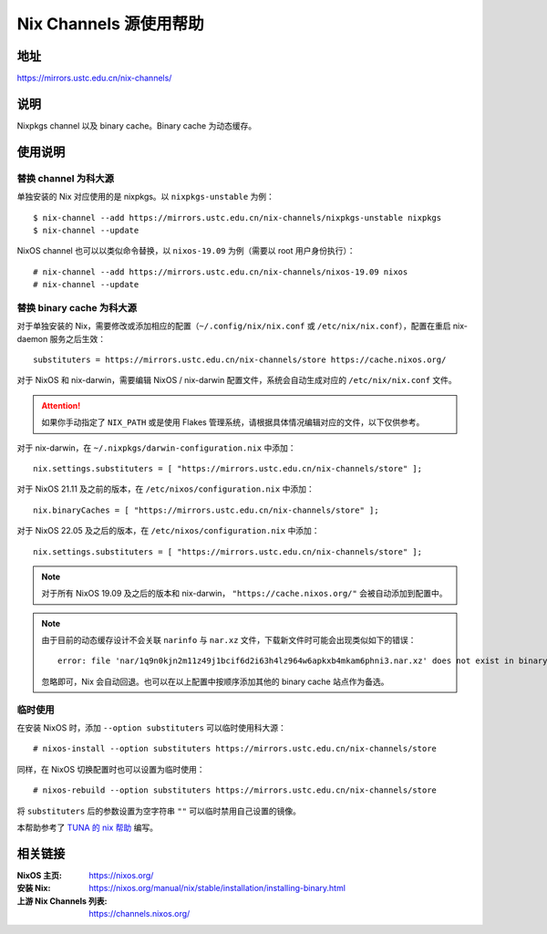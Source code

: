 =======================
Nix Channels 源使用帮助
=======================

地址
====

https://mirrors.ustc.edu.cn/nix-channels/

说明
====

Nixpkgs channel 以及 binary cache。Binary cache 为动态缓存。

使用说明
========

替换 channel 为科大源
^^^^^^^^^^^^^^^^^^^^^

单独安装的 Nix 对应使用的是 nixpkgs。以 ``nixpkgs-unstable`` 为例：

::

    $ nix-channel --add https://mirrors.ustc.edu.cn/nix-channels/nixpkgs-unstable nixpkgs
    $ nix-channel --update

NixOS channel 也可以以类似命令替换，以 ``nixos-19.09`` 为例（需要以 root 用户身份执行）：

::

    # nix-channel --add https://mirrors.ustc.edu.cn/nix-channels/nixos-19.09 nixos
    # nix-channel --update


替换 binary cache 为科大源
^^^^^^^^^^^^^^^^^^^^^^^^^^

对于单独安装的 Nix，需要修改或添加相应的配置（``~/.config/nix/nix.conf`` 或 ``/etc/nix/nix.conf``），配置在重启 nix-daemon 服务之后生效：

::

    substituters = https://mirrors.ustc.edu.cn/nix-channels/store https://cache.nixos.org/

对于 NixOS 和 nix-darwin，需要编辑 NixOS / nix-darwin 配置文件，系统会自动生成对应的 ``/etc/nix/nix.conf`` 文件。

.. attention::
    如果你手动指定了 ``NIX_PATH`` 或是使用 Flakes 管理系统，请根据具体情况编辑对应的文件，以下仅供参考。

对于 nix-darwin，在 ``~/.nixpkgs/darwin-configuration.nix`` 中添加：

::

    nix.settings.substituters = [ "https://mirrors.ustc.edu.cn/nix-channels/store" ];

对于 NixOS 21.11 及之前的版本，在 ``/etc/nixos/configuration.nix`` 中添加：

::

    nix.binaryCaches = [ "https://mirrors.ustc.edu.cn/nix-channels/store" ];

对于 NixOS 22.05 及之后的版本，在 ``/etc/nixos/configuration.nix`` 中添加：

::

    nix.settings.substituters = [ "https://mirrors.ustc.edu.cn/nix-channels/store" ];

.. note::
    对于所有 NixOS 19.09 及之后的版本和 nix-darwin， ``"https://cache.nixos.org/"`` 会被自动添加到配置中。

.. note::
    由于目前的动态缓存设计不会关联 ``narinfo`` 与 ``nar.xz`` 文件，下载新文件时可能会出现类似如下的错误：

    ::

        error: file 'nar/1q9n0kjn2m11z49j1bcif6d2i63h4lz964w6apkxb4mkam6phni3.nar.xz' does not exist in binary cache 'https://mirrors.ustc.edu.cn/nix-channels/store'

    忽略即可，Nix 会自动回退。也可以在以上配置中按顺序添加其他的 binary cache 站点作为备选。

临时使用
^^^^^^^^

在安装 NixOS 时，添加 ``--option substituters`` 可以临时使用科大源：

::

    # nixos-install --option substituters https://mirrors.ustc.edu.cn/nix-channels/store

同样，在 NixOS 切换配置时也可以设置为临时使用：

::

    # nixos-rebuild --option substituters https://mirrors.ustc.edu.cn/nix-channels/store

将 ``substituters`` 后的参数设置为空字符串 ``""`` 可以临时禁用自己设置的镜像。

本帮助参考了 `TUNA 的 nix 帮助 <https://mirrors.tuna.tsinghua.edu.cn/help/nix/>`_ 编写。

相关链接
========

:NixOS 主页: https://nixos.org/
:安装 Nix: https://nixos.org/manual/nix/stable/installation/installing-binary.html
:上游 Nix Channels 列表: https://channels.nixos.org/
